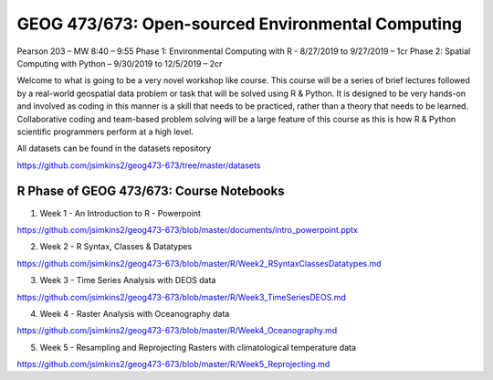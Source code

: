 GEOG 473/673: Open-sourced Environmental Computing
============================================================
Pearson 203 – MW 8:40 – 9:55
Phase 1: Environmental Computing with R -  8/27/2019 to 9/27/2019 – 1cr
Phase 2: Spatial Computing with Python – 9/30/2019 to 12/5/2019 – 2cr

Welcome to what is going to be a very novel workshop like course. This course will be a series of brief lectures followed by a real-world geospatial data problem or task that will be solved using R & Python. It is designed to be very hands-on and involved as coding in this manner is a skill that needs to be practiced, rather than a theory that needs to be learned. Collaborative coding and team-based problem solving will be a large feature of this course as this is how R & Python scientific programmers perform at a high level.

All datasets can be found in the datasets repository

https://github.com/jsimkins2/geog473-673/tree/master/datasets


R Phase of GEOG 473/673: Course Notebooks
----------------
1) Week 1 - An Introduction to R - Powerpoint

https://github.com/jsimkins2/geog473-673/blob/master/documents/intro_powerpoint.pptx

2) Week 2 - R Syntax, Classes & Datatypes

https://github.com/jsimkins2/geog473-673/blob/master/R/Week2_RSyntaxClassesDatatypes.md

3) Week 3 - Time Series Analysis with DEOS data

https://github.com/jsimkins2/geog473-673/blob/master/R/Week3_TimeSeriesDEOS.md

4) Week 4 - Raster Analysis with Oceanography data

https://github.com/jsimkins2/geog473-673/blob/master/R/Week4_Oceanography.md

5) Week 5 - Resampling and Reprojecting Rasters with climatological temperature data

https://github.com/jsimkins2/geog473-673/blob/master/R/Week5_Reprojecting.md

